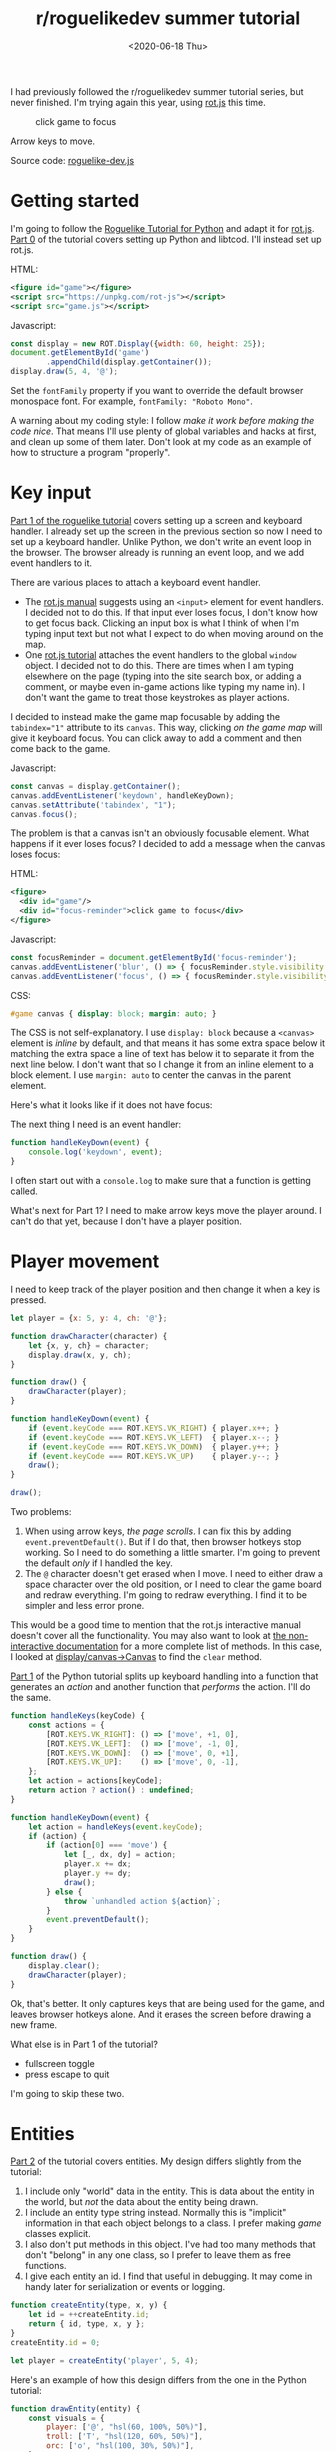 #+title: r/roguelikedev summer tutorial
#+date: <2020-06-18 Thu>

I had previously followed the r/roguelikedev summer tutorial series, but never finished.
I'm trying again this year, using [[https://ondras.github.io/rot.js/hp/][rot.js]] this time.

#+begin_export html
<figure>
  <div id="game"/>
  <div id="focus-reminder">click game to focus</div>
</figure>
#+end_export

Arrow keys to move.

Source code: [[href:roguelike-dev.js][roguelike-dev.js]]

* Getting started

I'm going to follow the [[http://rogueliketutorials.com/tutorials/tcod/][Roguelike Tutorial for Python]] and adapt it for [[https://ondras.github.io/rot.js/hp/][rot.js]].
[[http://rogueliketutorials.com/tutorials/tcod/part-0/][Part 0]] of the tutorial covers setting up Python and libtcod. I'll instead set up rot.js.

HTML:

#+begin_src xml
<figure id="game"></figure>
<script src="https://unpkg.com/rot-js"></script>
<script src="game.js"></script>
#+end_src

Javascript:

#+begin_src js
const display = new ROT.Display({width: 60, height: 25});
document.getElementById('game')
        .appendChild(display.getContainer());
display.draw(5, 4, '@');
#+end_src

Set the =fontFamily= property if you want to override the default browser monospace font. For example, =fontFamily: "Roboto Mono"=.

[[./screenshots/1.png]]

A warning about my coding style: I follow /make it work before making the code nice/. That means I'll use plenty of global variables and hacks at first, and clean up some of them later. Don't look at my code as an example of how to structure a program "properly".

* Key input

[[http://rogueliketutorials.com/tutorials/tcod/part-1/][Part 1 of the roguelike tutorial]] covers setting up a screen and keyboard handler. I already set up the screen in the previous section so now I need to set up a keyboard handler. Unlike Python, we don't write an event loop in the browser. The browser already is running an event loop, and we add event handlers to it. 

There are various places to attach a keyboard event handler. 

- The [[https://ondras.github.io/rot.js/manual/#keyboard][rot.js manual]] suggests using an ~<input>~ element for event handlers. I decided not to do this. If that input ever loses focus, I don't know how to get focus back. Clicking an input box is what I think of when I'm typing input text but not what I expect to do when moving around on the map.
- One [[http://www.roguebasin.roguelikedevelopment.org/index.php?title=Rot.js_tutorial,_part_1][rot.js tutorial]] attaches the event handlers to the global =window= object. I decided not to do this. There are times when I am typing elsewhere on the page (typing into the site search box, or adding a comment, or maybe even in-game actions like typing my name in). I don't want the game to treat those keystrokes as player actions.

I decided to instead make the game map focusable by adding the ~tabindex="1"~ attribute to its =canvas=. This way, clicking /on the game map/ will give it keyboard focus. You can click away to add a comment and then come back to the game.

Javascript:

#+begin_src js
const canvas = display.getContainer();
canvas.addEventListener('keydown', handleKeyDown);
canvas.setAttribute('tabindex', "1");
canvas.focus();
#+end_src

The problem is that a canvas isn't an obviously focusable element. What happens if it ever loses focus? I decided to add a message when the canvas loses focus:

HTML:

#+begin_src xml
<figure>
  <div id="game"/>
  <div id="focus-reminder">click game to focus</div>
</figure>
#+end_src

Javascript:

#+begin_src js
const focusReminder = document.getElementById('focus-reminder');
canvas.addEventListener('blur', () => { focusReminder.style.visibility = 'visible'; });
canvas.addEventListener('focus', () => { focusReminder.style.visibility = 'hidden'; });
#+end_src

CSS:

#+begin_src css
#game canvas { display: block; margin: auto; }
#+end_src

The CSS is not self-explanatory. I use =display: block= because a =<canvas>= element is /inline/ by default, and that means it has some extra space below it matching the extra space a line of text has below it to separate it from the next line below. I don't want that so I change it from an inline element to a block element. I use =margin: auto= to center the canvas in the parent element.

Here's what it looks like if it does not have focus:

[[./screenshots/2.png]]

The next thing I need is an event handler:

#+begin_src js
function handleKeyDown(event) {
    console.log('keydown', event);
}
#+end_src

I often start out with a =console.log= to make sure that a function is getting called.

What's next for Part 1? I need to make arrow keys move the player around. I can't do that yet, because I don't have a player position.

* Player movement

I need to keep track of the player position and then change it when a key is pressed.

#+begin_src js
let player = {x: 5, y: 4, ch: '@'};

function drawCharacter(character) {
    let {x, y, ch} = character;
    display.draw(x, y, ch);
}

function draw() {
    drawCharacter(player);
}

function handleKeyDown(event) {
    if (event.keyCode === ROT.KEYS.VK_RIGHT) { player.x++; }
    if (event.keyCode === ROT.KEYS.VK_LEFT)  { player.x--; }
    if (event.keyCode === ROT.KEYS.VK_DOWN)  { player.y++; }
    if (event.keyCode === ROT.KEYS.VK_UP)    { player.y--; }
    draw();
}

draw();
#+end_src

[[./screenshots/3.png]]

Two problems:

1. When using arrow keys, /the page scrolls/. I can fix this by adding =event.preventDefault()=. But if I do that, then browser hotkeys stop working. So I need to do something a little smarter. I'm going to prevent the default /only/ if I handled the key.
2. The =@= character doesn't get erased when I move. I need to either draw a space character over the old position, or I need to clear the game board and redraw everything. I'm going to redraw everything. I find it to be simpler and less error prone.

This would be a good time to mention that the rot.js interactive manual doesn't cover all the functionality. You may also want to look at [[https://ondras.github.io/rot.js/doc/][the non-interactive documentation]] for a more complete list of methods. In this case, I looked at [[https://ondras.github.io/rot.js/doc/classes/_display_canvas_.canvas.html][display/canvas→Canvas]] to find the =clear= method.

[[http://rogueliketutorials.com/tutorials/tcod/part-1/][Part 1]] of the Python tutorial splits up keyboard handling into a function that generates an /action/ and another function that /performs/ the action. I'll do the same.

#+begin_src js
function handleKeys(keyCode) {
    const actions = {
        [ROT.KEYS.VK_RIGHT]: () => ['move', +1, 0],
        [ROT.KEYS.VK_LEFT]:  () => ['move', -1, 0],
        [ROT.KEYS.VK_DOWN]:  () => ['move', 0, +1],
        [ROT.KEYS.VK_UP]:    () => ['move', 0, -1],
    };
    let action = actions[keyCode];
    return action ? action() : undefined;
}
    
function handleKeyDown(event) {
    let action = handleKeys(event.keyCode);
    if (action) {
        if (action[0] === 'move') {
            let [_, dx, dy] = action;
            player.x += dx;
            player.y += dy;
            draw();
        } else {
            throw `unhandled action ${action}`;
        }
        event.preventDefault();
    }
}

function draw() {
    display.clear();
    drawCharacter(player);
}
#+end_src

Ok, that's better. It only captures keys that are being used for the game, and leaves browser hotkeys alone. And it erases the screen before drawing a new frame.

What else is in Part 1 of the tutorial?

- fullscreen toggle
- press escape to quit

I'm going to skip these two.

* Entities

[[http://rogueliketutorials.com/tutorials/tcod/part-2/][Part 2]] of the tutorial covers entities. My design differs slightly from the tutorial:

1. I include only "world" data in the entity. This is data about the entity in the world, but /not/ the data about the entity being drawn.
2. I include an entity type string instead. Normally this is "implicit" information in that each object belongs to a class. I prefer making /game/ classes explicit.
3. I also don't put methods in this object. I've had too many methods that don't "belong" in any one class, so I prefer to leave them as free functions.
4. I give each entity an id. I find that useful in debugging. It may come in handy later for serialization or events or logging.

#+begin_src js
function createEntity(type, x, y) {
    let id = ++createEntity.id;
    return { id, type, x, y };
}
createEntity.id = 0;

let player = createEntity('player', 5, 4);
#+end_src

Here's an example of how this design differs from the one in the Python tutorial:

#+begin_src js
function drawEntity(entity) {
    const visuals = {
        player: ['@', "hsl(60, 100%, 50%)"],
        troll: ['T', "hsl(120, 60%, 50%)"],
        orc: ['o', "hsl(100, 30%, 50%)"],
    };

    const [ch, fg, bg] = visuals[entity.type];
    display.draw(entity.x, entity.y, ch, fg, bg);
}
#+end_src

Instead of storing the character and the color /in the object/, I store a /type/ in the object, and then store the character and color in a lookup table. There are some scenarios where I like this design better:

- if I want to change the appearance based on its status (bleeding, poisoned, etc.)
- if I want to show another map (perhaps a sonar view) where the visuals of each entity are different
- if I save the game, and then in the new version of the game I want to change colors
- if I want to switch from ascii to graphical tiles

Ok, cool, I have a way to make entities. Let's make a second one:

#+begin_src js
let troll = createEntity('troll', 20, 10);
#+end_src

Now I have to modify the drawing function to draw it too:

#+begin_src js
function draw() {
    display.clear();
    drawEntity(player);
    drawEntity(troll);
}
#+end_src

[[./screenshots/4.png]]

Looks good. The player and monster have different appearances.

I can't keep adding a variable for each entity. Part 2 of the Roguelike Tutorial converts the individual entity variables into an set of entities. 
I was going to use an array or a Set but decided to use a Map instead.

#+begin_src js
let entities = new Map();
function createEntity(type, x, y) {
    let id = ++createEntity.id;
    let entity = { id, type, x, y };
    entities.set(id, entity);
    return entity;
}
createEntity.id = 0;
#+end_src

Then when I draw them, I can loop over entities:

#+begin_src js
function draw() {
    display.clear();
    for (let entity of entities.values()) {
        drawEntity(entity);
    }
}
#+end_src

* Map

The second half of [[http://rogueliketutorials.com/tutorials/tcod/part-2/][Part 2]] creates a tile map. ROT.js includes map creation functions so I'll use one of their algorithms. ROT will call a callback function for each map tile, 0 for walkable and 1 for wall. I'm going to store this data in a Map, indexed by a string =x,y=. For example at position x=3, y=5, I'll use a string key ="3,5"=.

#+begin_src js
function createMap(width, height) {
    let map = {
        width, height,
        tiles: new Map(),
        key(x, y) { return `${x},${y}`; },
        get(x, y) { return this.tiles.get(this.key(x, y)); },
        set(x, y, value) { this.tiles.set(this.key(x, y), value); },
    };

    const digger = new ROT.Map.Digger(width, height);
    digger.create((x, y, contents) => map.set(x, y, contents));
    return map;
}
let map = createMap(60, 25);
#+end_src

The next step is to draw the map. I want to draw it first, before the player or monsters.

#+begin_src js
function draw() {
    display.clear();
    for (let y = 0; y < map.height; y++) {
        for (let x = 0; x < map.width; x++) {
            if (map.get(x, y)) {
                display.draw(x, y, '⨉', "hsl(60, 10%, 40%)", "gray");
            } else {
                display.draw(x, y, '·', "hsl(60, 50%, 50%)", "black");
            }
        }
    }
    for (let entity of entities.values()) {
        drawEntity(entity);
    }
}
#+end_src

[[./screenshots/5.png]]

The final step is to make player movement not allow moving onto a wall. I modified the movement function to check if the map tile is =0=. This is slightly different from checking that it's not =1= in that this will automatically makes sure I don't walk off the map, where the values are =undefined=.

#+begin_src js
function handleKeyDown(event) {
    let action = handleKeys(event.keyCode);
    if (action) {
        if (action[0] === 'move') {
            let [_, dx, dy] = action;
            let newX = player.x + dx,
                newY = player.y + dy;
            if (map.get(newX, newY) === 0) {
                player.x = newX;
                player.y = newY;
            }
            draw();
        } else {
            throw `unhandled action ${action}`;
        }
        event.preventDefault();
    }
}
#+end_src

#+begin_export html
<x:footer>
  <style>
    #game canvas { display: block; margin: auto; }
    .figure img { border: 2px solid #999; box-shadow: 0 1px 2px 2px rgba(0,0,0,0.2); }
  </style>
  <script src="third-party/rot.js"/>
  <script src="roguelike-dev.js"/>
  <script src="prepare-screenshot.js"/>

  Created 18 Jun 2020; &#160;
  <!-- hhmts start -->Last modified: 24 Jun 2020<!-- hhmts end -->
</x:footer>
#+end_export
